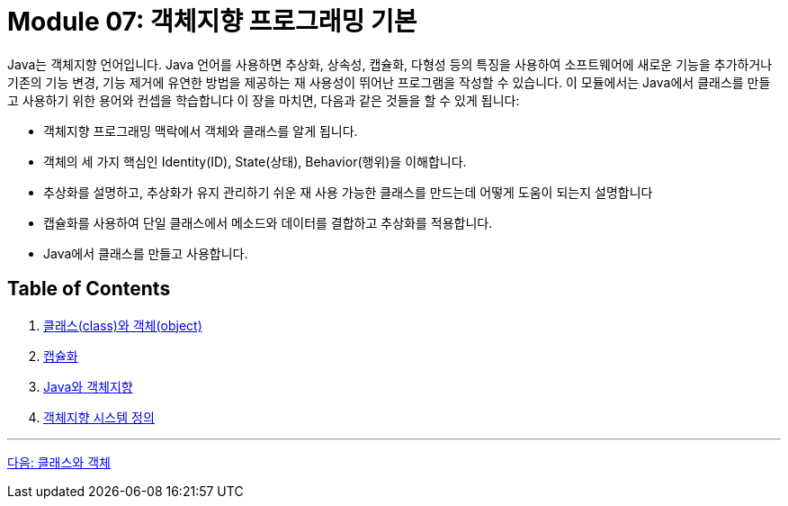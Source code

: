 = Module 07: 객체지향 프로그래밍 기본

Java는 객체지향 언어입니다. Java 언어를 사용하면 추상화, 상속성, 캡슐화, 다형성 등의 특징을 사용하여 소프트웨어에 새로운 기능을 추가하거나 기존의 기능 변경, 기능 제거에 유연한 방법을 제공하는 재 사용성이 뛰어난 프로그램을 작성할 수 있습니다. 이 모듈에서는 Java에서 클래스를 만들고 사용하기 위한 용어와 컨셉을 학습합니다
이 장을 마치면, 다음과 같은 것들을 할 수 있게 됩니다:

•	객체지향 프로그래밍 맥락에서 객체와 클래스를 알게 됩니다.
•	객체의 세 가지 핵심인 Identity(ID), State(상태), Behavior(행위)을 이해합니다.
•	추상화를 설명하고, 추상화가 유지 관리하기 쉬운 재 사용 가능한 클래스를 만드는데 어떻게 도움이 되는지 설명합니다
•	캡슐화를 사용하여 단일 클래스에서 메소드와 데이터를 결합하고 추상화를 적용합니다.
•	Java에서 클래스를 만들고 사용합니다.

== Table of Contents

1. link:./02_class_and_object.adoc[클래스(class)와 객체(object)]
2. link:./06_encapsulation.adoc[캡슐화]
3. link:./12_java_and_OOP.adoc[Java와 객체지향]
4. link:./20_oo_system.adoc[객체지향 시스템 정의]

---

link:./02_class_and_object.adoc[다음: 클래스와 객체]